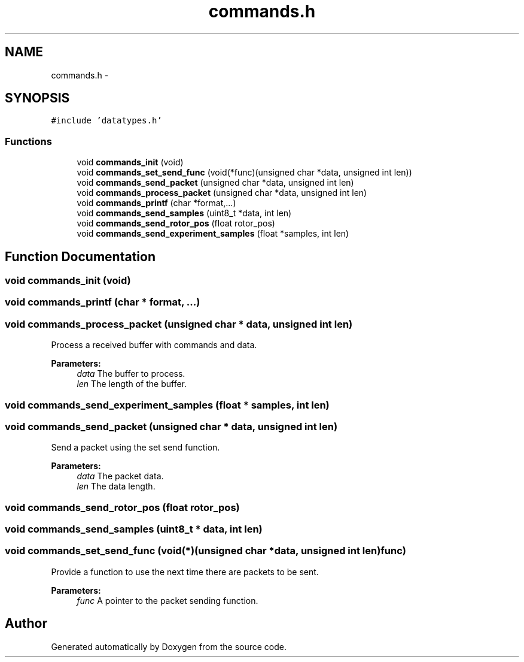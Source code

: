 .TH "commands.h" 3 "Wed Sep 16 2015" "Doxygen" \" -*- nroff -*-
.ad l
.nh
.SH NAME
commands.h \- 
.SH SYNOPSIS
.br
.PP
\fC#include 'datatypes\&.h'\fP
.br

.SS "Functions"

.in +1c
.ti -1c
.RI "void \fBcommands_init\fP (void)"
.br
.ti -1c
.RI "void \fBcommands_set_send_func\fP (void(*func)(unsigned char *data, unsigned int len))"
.br
.ti -1c
.RI "void \fBcommands_send_packet\fP (unsigned char *data, unsigned int len)"
.br
.ti -1c
.RI "void \fBcommands_process_packet\fP (unsigned char *data, unsigned int len)"
.br
.ti -1c
.RI "void \fBcommands_printf\fP (char *format,\&.\&.\&.)"
.br
.ti -1c
.RI "void \fBcommands_send_samples\fP (uint8_t *data, int len)"
.br
.ti -1c
.RI "void \fBcommands_send_rotor_pos\fP (float rotor_pos)"
.br
.ti -1c
.RI "void \fBcommands_send_experiment_samples\fP (float *samples, int len)"
.br
.in -1c
.SH "Function Documentation"
.PP 
.SS "void commands_init (void)"

.SS "void commands_printf (char * format,  \&.\&.\&.)"

.SS "void commands_process_packet (unsigned char * data, unsigned int len)"
Process a received buffer with commands and data\&.
.PP
\fBParameters:\fP
.RS 4
\fIdata\fP The buffer to process\&.
.br
\fIlen\fP The length of the buffer\&. 
.RE
.PP

.SS "void commands_send_experiment_samples (float * samples, int len)"

.SS "void commands_send_packet (unsigned char * data, unsigned int len)"
Send a packet using the set send function\&.
.PP
\fBParameters:\fP
.RS 4
\fIdata\fP The packet data\&.
.br
\fIlen\fP The data length\&. 
.RE
.PP

.SS "void commands_send_rotor_pos (float rotor_pos)"

.SS "void commands_send_samples (uint8_t * data, int len)"

.SS "void commands_set_send_func (void(*)(unsigned char *data, unsigned int len) func)"
Provide a function to use the next time there are packets to be sent\&.
.PP
\fBParameters:\fP
.RS 4
\fIfunc\fP A pointer to the packet sending function\&. 
.RE
.PP

.SH "Author"
.PP 
Generated automatically by Doxygen from the source code\&.
